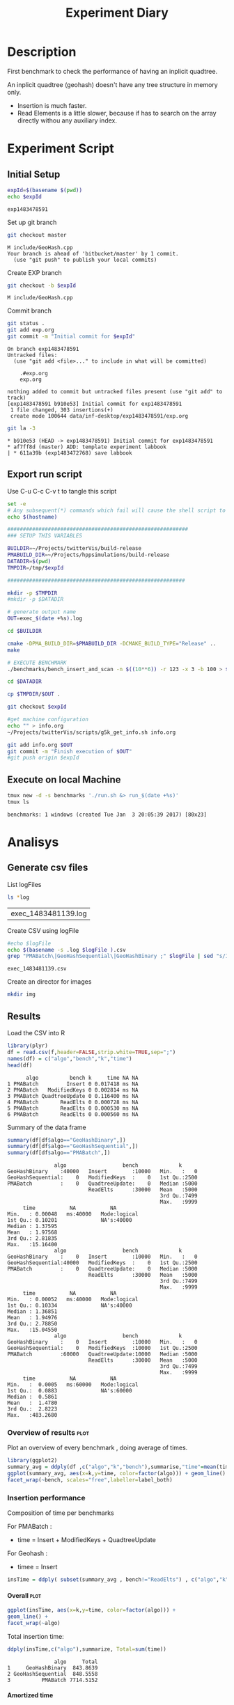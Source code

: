 # -*- org-export-babel-evaluate: t; -*-
#+TITLE: Experiment Diary
#+LANGUAGE: en 
#+STARTUP: indent
#+STARTUP: logdrawer hideblocks
#+SEQ_TODO: TODO INPROGRESS(i) | DONE DEFERRED(@) CANCELED(@)
#+TAGS: @JULIO(J)
#+TAGS: IMPORTANT(i) TEST(t) DEPRECATED(d) noexport(n) ignore(n) export(e)
#+CATEGORY: exp
#+OPTIONS: ^:{} todo:nil H:4
#+PROPERTY: header-args :cache no :eval no-export 


* Description 
First benchmark to check the performance of having an inplicit
quadtree.

An inplicit quadtree (geohash) doesn't have any tree structure in
memory only.
- Insertion is much faster.
- Read Elements is a little slower, because if has to search on the
  array directly withou any auxiliary index.
 

* Experiment Script
** Initial Setup 

#+begin_src sh :results value :exports both
expId=$(basename $(pwd))
echo $expId
#+end_src

#+NAME: expId
#+RESULTS:
: exp1483478591

Set up git branch
#+begin_src sh :results output :exports both
git checkout master
#+end_src

#+RESULTS:
: M	include/GeoHash.cpp
: Your branch is ahead of 'bitbucket/master' by 1 commit.
:   (use "git push" to publish your local commits)

Create EXP branch
#+begin_src sh :results output :exports both :var expId=expId
git checkout -b $expId
#+end_src

#+RESULTS:
: M	include/GeoHash.cpp

Commit branch
#+begin_src sh :results output :exports both :var expId=expId
git status .
git add exp.org
git commit -m "Initial commit for $expId"
#+end_src

#+RESULTS:
#+begin_example
On branch exp1483478591
Untracked files:
  (use "git add <file>..." to include in what will be committed)

	.#exp.org
	exp.org

nothing added to commit but untracked files present (use "git add" to track)
[exp1483478591 b910e53] Initial commit for exp1483478591
 1 file changed, 303 insertions(+)
 create mode 100644 data/inf-desktop/exp1483478591/exp.org
#+end_example

#+begin_src sh :results output :exports both :var expId=expId
git la -3 
#+end_src

#+RESULTS:
: * b910e53 (HEAD -> exp1483478591) Initial commit for exp1483478591
: * af7ff8d (master) ADD: template experiment labbook
: | * 611a39b (exp1483472768) save labbook

** Export run script 

Use C-u C-c C-v t to tangle this script 
#+begin_src sh :results output :exports both :tangle run.sh :shebang #!/bin/bash :eval never :var expId=expId
set -e
# Any subsequent(*) commands which fail will cause the shell script to exit immediately
echo $(hostname) 

##########################################################
### SETUP THIS VARIABLES

BUILDIR=~/Projects/twitterVis/build-release
PMABUILD_DIR=~/Projects/hppsimulations/build-release
DATADIR=$(pwd)
TMPDIR=/tmp/$expId

#########################################################

mkdir -p $TMPDIR
#mkdir -p $DATADIR

# generate output name
OUT=exec_$(date +%s).log

cd $BUILDIR 

cmake -DPMA_BUILD_DIR=$PMABUILD_DIR -DCMAKE_BUILD_TYPE="Release" ..
make

# EXECUTE BENCHMARK
./benchmarks/bench_insert_and_scan -n $((10**6)) -r 123 -x 3 -b 100 > $TMPDIR/$OUT

cd $DATADIR

cp $TMPDIR/$OUT .

git checkout $expId

#get machine configuration
echo "" > info.org
~/Projects/twitterVis/scripts/g5k_get_info.sh info.org 

git add info.org $OUT 
git commit -m "Finish execution of $OUT"
#git push origin $expId
#+end_src 


** Execute on local Machine

#+begin_src sh :results output :exports both 
tmux new -d -s benchmarks './run.sh &> run_$(date +%s)'
tmux ls
#+end_src

#+RESULTS:
: benchmarks: 1 windows (created Tue Jan  3 20:05:39 2017) [80x23]


* Analisys
** Generate csv files
List logFiles
#+begin_src sh :results table :exports both
ls *log
#+end_src

#+NAME: logFile
#+RESULTS:
| exec_1483481139.log |

Create CSV using logFile 
#+begin_src sh :results output :exports both :var logFile=logFile[0]
#echo $logFile
echo $(basename -s .log $logFile ).csv
grep "PMABatch\|GeoHashSequential\|GeoHashBinary ;" $logFile | sed "s/InsertionBench//g" >  $(basename -s .log $logFile ).csv
#+end_src

#+NAME: csvFile
#+RESULTS:
: exec_1483481139.csv

Create an director for images
#+begin_src sh :results output :exports both
mkdir img
#+end_src

#+RESULTS:

** Results
:PROPERTIES: 
:HEADER-ARGS:R: :session *R*
:END:      

Load the CSV into R
#+begin_src R :results output :exports both :var f=csvFile
library(plyr)
df = read.csv(f,header=FALSE,strip.white=TRUE,sep=";")
names(df) = c("algo","bench","k","time")
head(df)
#+end_src

#+RESULTS:
:       algo          bench k     time NA NA
: 1 PMABatch         Insert 0 0.017418 ms NA
: 2 PMABatch   ModifiedKeys 0 0.002814 ms NA
: 3 PMABatch QuadtreeUpdate 0 0.116400 ms NA
: 4 PMABatch       ReadElts 0 0.000728 ms NA
: 5 PMABatch       ReadElts 0 0.000530 ms NA
: 6 PMABatch       ReadElts 0 0.000560 ms NA

Summary of the data frame
#+begin_src R :results output :session :exports both
summary(df[df$algo=="GeoHashBinary",])
summary(df[df$algo=="GeoHashSequential",])
summary(df[df$algo=="PMABatch",])
#+end_src

#+RESULTS:
#+begin_example
                algo                  bench             k       
 GeoHashBinary    :40000   Insert        :10000   Min.   :   0  
 GeoHashSequential:    0   ModifiedKeys  :    0   1st Qu.:2500  
 PMABatch         :    0   QuadtreeUpdate:    0   Median :5000  
                           ReadElts      :30000   Mean   :5000  
                                                  3rd Qu.:7499  
                                                  Max.   :9999  
      time           NA           NA         
 Min.   : 0.00048   ms:40000   Mode:logical  
 1st Qu.: 0.10201              NA's:40000    
 Median : 1.37595                            
 Mean   : 1.97568                            
 3rd Qu.: 2.81835                            
 Max.   :15.16400
                algo                  bench             k       
 GeoHashBinary    :    0   Insert        :10000   Min.   :   0  
 GeoHashSequential:40000   ModifiedKeys  :    0   1st Qu.:2500  
 PMABatch         :    0   QuadtreeUpdate:    0   Median :5000  
                           ReadElts      :30000   Mean   :5000  
                                                  3rd Qu.:7499  
                                                  Max.   :9999  
      time           NA           NA         
 Min.   : 0.00052   ms:40000   Mode:logical  
 1st Qu.: 0.10334              NA's:40000    
 Median : 1.36851                            
 Mean   : 1.94976                            
 3rd Qu.: 2.78850                            
 Max.   :15.04550
                algo                  bench             k       
 GeoHashBinary    :    0   Insert        :10000   Min.   :   0  
 GeoHashSequential:    0   ModifiedKeys  :10000   1st Qu.:2500  
 PMABatch         :60000   QuadtreeUpdate:10000   Median :5000  
                           ReadElts      :30000   Mean   :5000  
                                                  3rd Qu.:7499  
                                                  Max.   :9999  
      time           NA           NA         
 Min.   :  0.0005   ms:60000   Mode:logical  
 1st Qu.:  0.0883              NA's:60000    
 Median :  0.5861                            
 Mean   :  1.4780                            
 3rd Qu.:  2.8223                            
 Max.   :483.2680
#+end_example

*** Overview of results                                                :plot:

Plot an overview of every benchmark , doing average of times. 

#+begin_src R :results output graphics :file "./img/overview.png" :exports both :width 800 :height 600
library(ggplot2)
summary_avg = ddply(df ,c("algo","k","bench"),summarise,"time"=mean(time))
ggplot(summary_avg, aes(x=k,y=time, color=factor(algo))) + geom_line() + 
facet_wrap(~bench, scales="free",labeller=label_both)
#+end_src

#+RESULTS:
[[file:./img/overview.png]]

*** Insertion performance

Composition of time per benchmarks

For PMABatch :
- time = Insert + ModifiedKeys + QuadtreeUpdate 
For Geohash :
- timee = Insert
#+begin_src R :results output :exports both
insTime = ddply( subset(summary_avg , bench!="ReadElts") , c("algo","k"),summarise,"time"=sum(time) ) 
#+end_src

#+RESULTS:

**** Overall                                                        :plot:
#+begin_src R :results output graphics :file "./img/overallInsertion.png" :exports both :width 600 :height 400
ggplot(insTime, aes(x=k,y=time, color=factor(algo))) + 
geom_line() +
facet_wrap(~algo)
#+end_src

#+RESULTS:
[[file:./img/overallInsertion.png]]

Total insertion time:
#+begin_src R :results output :session :exports both
ddply(insTime,c("algo"),summarize, Total=sum(time))
#+end_src

#+RESULTS:
:                algo     Total
: 1     GeoHashBinary  843.8639
: 2 GeoHashSequential  848.5558
: 3          PMABatch 7714.5152

**** Amortized time

We compute tree time:
- individual insertion time for each batch
- accumulated time at batch #k
- ammortized time : average of the past times at batch #k

#+begin_src R :results output :exports both
avgTime = cbind(insTime, 
                sumTime=c(lapply(split(insTime, insTime$algo), function(x) cumsum(x$time)), recursive=T),
                avgTime=c(lapply(split(insTime, insTime$algo), function(x) cumsum(x$time)/(x$k+1)), recursive=T)
                )
#+end_src

#+RESULTS:

***** Melting the data (time / avgTime)
We need to melt the time columns to be able to plot as a grid

#+begin_src R :results output :session :exports both
library(reshape2)
melted_times = melt(avgTime, id.vars = c("algo","k"),measure.vars = c("time","sumTime","avgTime"))
#+end_src

#+RESULTS:

***** Comparison Time X avgTime                                    :plot:
#+begin_src R :results output graphics :file "./img/grid_times.png" :exports both :width 600 :height 400 
ggplot(melted_times, aes(x=k,y=value,color=factor(algo))) +
geom_line() + 
facet_grid(variable~algo,scales="free", labeller=labeller(variable=label_value))
#facet_wrap(variable~algo,scales="free", labeller=labeller(variable=label_value))
#+end_src

#+RESULTS:
[[file:./img/grid_times.png]]
